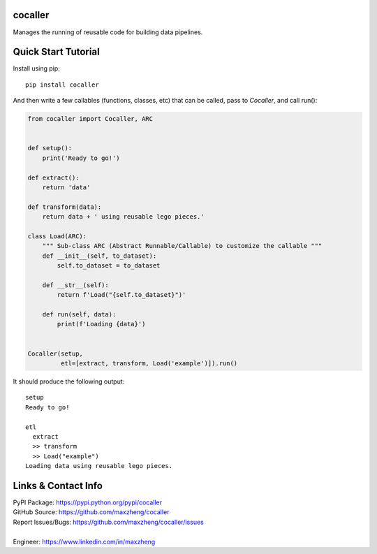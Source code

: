 cocaller
========

Manages the running of reusable code for building data pipelines.

Quick Start Tutorial
====================

Install using pip::

    pip install cocaller

And then write a few callables (functions, classes, etc) that can be called, pass to `Cocaller`, and call run():

.. code-block:: python

    from cocaller import Cocaller, ARC


    def setup():
        print('Ready to go!')

    def extract():
        return 'data'

    def transform(data):
        return data + ' using reusable lego pieces.'

    class Load(ARC):
        """ Sub-class ARC (Abstract Runnable/Callable) to customize the callable """
        def __init__(self, to_dataset):
            self.to_dataset = to_dataset

        def __str__(self):
            return f'Load("{self.to_dataset}")'

        def run(self, data):
            print(f'Loading {data}')


    Cocaller(setup,
             etl=[extract, transform, Load('example')]).run()

It should produce the following output::

    setup
    Ready to go!

    etl
      extract
      >> transform
      >> Load("example")
    Loading data using reusable lego pieces.


Links & Contact Info
====================

| PyPI Package: https://pypi.python.org/pypi/cocaller
| GitHub Source: https://github.com/maxzheng/cocaller
| Report Issues/Bugs: https://github.com/maxzheng/cocaller/issues
|
| Engineer: https://www.linkedin.com/in/maxzheng
